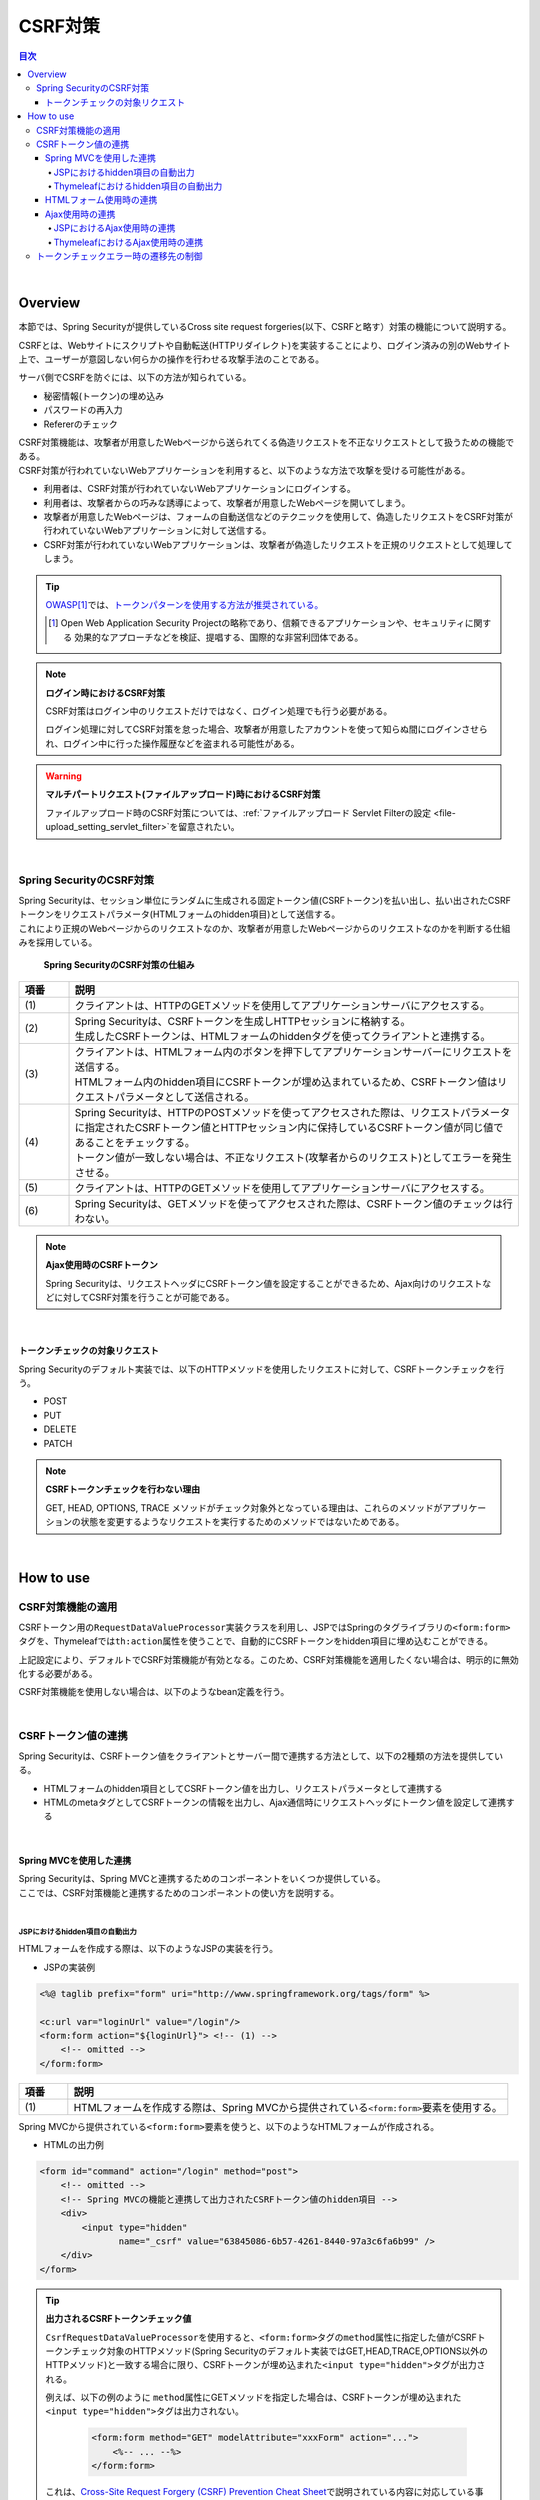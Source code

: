 .. _SpringSecurityCsrf:

CSRF対策
================================================================================

.. only:: html

.. contents:: 目次
  :local:

|

Overview
--------------------------------------------------------------------------------

本節では、Spring Securityが提供しているCross site request forgeries(以下、CSRFと略す）対策の機能について説明する。

CSRFとは、Webサイトにスクリプトや自動転送(HTTPリダイレクト)を実装することにより、ログイン済みの別のWebサイト上で、ユーザーが意図しない何らかの操作を行わせる攻撃手法のことである。

サーバ側でCSRFを防ぐには、以下の方法が知られている。

* 秘密情報(トークン)の埋め込み
* パスワードの再入力
* Refererのチェック

| CSRF対策機能は、攻撃者が用意したWebページから送られてくる偽造リクエストを不正なリクエストとして扱うための機能である。
| CSRF対策が行われていないWebアプリケーションを利用すると、以下のような方法で攻撃を受ける可能性がある。

* 利用者は、CSRF対策が行われていないWebアプリケーションにログインする。
* 利用者は、攻撃者からの巧みな誘導によって、攻撃者が用意したWebページを開いてしまう。
* 攻撃者が用意したWebページは、フォームの自動送信などのテクニックを使用して、偽造したリクエストをCSRF対策が行われていないWebアプリケーションに対して送信する。
* CSRF対策が行われていないWebアプリケーションは、攻撃者が偽造したリクエストを正規のリクエストとして処理してしまう。

.. tip::

  \ `OWASP <https://owasp.org/>`_\ \ [#fSpringSecurityCSRF1]_\では、\ `トークンパターンを使用する方法が推奨されている。 <https://cheatsheetseries.owasp.org/cheatsheets/Cross-Site_Request_Forgery_Prevention_Cheat_Sheet.html#synchronizer-token-pattern>`_\
    
  .. [#fSpringSecurityCSRF1] Open Web Application Security Projectの略称であり、信頼できるアプリケーションや、セキュリティに関する  効果的なアプローチなどを検証、提唱する、国際的な非営利団体である。

.. note:: \ **ログイン時におけるCSRF対策**\

  CSRF対策はログイン中のリクエストだけではなく、ログイン処理でも行う必要がある。

  ログイン処理に対してCSRF対策を怠った場合、攻撃者が用意したアカウントを使って知らぬ間にログインさせられ、ログイン中に行った操作履歴などを盗まれる可能性がある。

.. warning:: \ **マルチパートリクエスト(ファイルアップロード)時におけるCSRF対策**\

  ファイルアップロード時のCSRF対策については、\ :ref:`ファイルアップロード Servlet Filterの設定 <file-upload_setting_servlet_filter>`\ を留意されたい。

|

Spring SecurityのCSRF対策
^^^^^^^^^^^^^^^^^^^^^^^^^^^^^^^^^^^^^^^^^^^^^^^^^^^^^^^^^^^^^^^^^^^^^^^^^^^^^^^^

| Spring Securityは、セッション単位にランダムに生成される固定トークン値(CSRFトークン)を払い出し、払い出されたCSRFトークンをリクエストパラメータ(HTMLフォームのhidden項目)として送信する。
| これにより正規のWebページからのリクエストなのか、攻撃者が用意したWebページからのリクエストなのかを判断する仕組みを採用している。

.. figure:: ./images_CSRF/Csrf.png
  :width: 100%

  \ **Spring SecurityのCSRF対策の仕組み**\

.. tabularcolumns:: |p{0.10\linewidth}|p{0.90\linewidth}|
.. list-table::
  :header-rows: 1
  :widths: 10 90

  * - 項番
    - 説明
  * - | (1)
    - | クライアントは、HTTPのGETメソッドを使用してアプリケーションサーバにアクセスする。
  * - | (2)
    - | Spring Securityは、CSRFトークンを生成しHTTPセッションに格納する。
      | 生成したCSRFトークンは、HTMLフォームのhiddenタグを使ってクライアントと連携する。
  * - | (3)
    - | クライアントは、HTMLフォーム内のボタンを押下してアプリケーションサーバーにリクエストを送信する。
      | HTMLフォーム内のhidden項目にCSRFトークンが埋め込まれているため、CSRFトークン値はリクエストパラメータとして送信される。
  * - | (4)
    - | Spring Securityは、HTTPのPOSTメソッドを使ってアクセスされた際は、リクエストパラメータに指定されたCSRFトークン値とHTTPセッション内に保持しているCSRFトークン値が同じ値であることをチェックする。
      | トークン値が一致しない場合は、不正なリクエスト(攻撃者からのリクエスト)としてエラーを発生させる。
  * - | (5)
    - | クライアントは、HTTPのGETメソッドを使用してアプリケーションサーバにアクセスする。
  * - | (6)
    - | Spring Securityは、GETメソッドを使ってアクセスされた際は、CSRFトークン値のチェックは行わない。

.. note:: \ **Ajax使用時のCSRFトークン**\

  Spring Securityは、リクエストヘッダにCSRFトークン値を設定することができるため、Ajax向けのリクエストなどに対してCSRF対策を行うことが可能である。

|

.. _csrf_ckeck-target:

トークンチェックの対象リクエスト
""""""""""""""""""""""""""""""""""""""""""""""""""""""""""""""""""""""""""""""""

Spring Securityのデフォルト実装では、以下のHTTPメソッドを使用したリクエストに対して、CSRFトークンチェックを行う。

* POST
* PUT
* DELETE
* PATCH

.. note:: \ **CSRFトークンチェックを行わない理由**\

  GET, HEAD, OPTIONS, TRACE メソッドがチェック対象外となっている理由は、これらのメソッドがアプリケーションの状態を変更するようなリクエストを実行するためのメソッドではないためである。

|

.. _csrf_spring-security-setting:

How to use
--------------------------------------------------------------------------------

CSRF対策機能の適用
^^^^^^^^^^^^^^^^^^^^^^^^^^^^^^^^^^^^^^^^^^^^^^^^^^^^^^^^^^^^^^^^^^^^^^^^^^^^^^^^

CSRFトークン用の\ ``RequestDataValueProcessor``\ 実装クラスを利用し、JSPではSpringのタグライブラリの\ ``<form:form>``\ タグを、Thymeleafでは\ ``th:action``\ 属性を使うことで、自動的にCSRFトークンをhidden項目に埋め込むことができる。

.. tabs::
  .. group-tab:: Java Config

    * SpringMvcConfig.javaの設定例
    
    .. code-block:: java
    
      @Bean("requestDataValueProcessor")
      public RequestDataValueProcessor requestDataValueProcessor() {
          return new CompositeRequestDataValueProcessor(csrfRequestDataValueProcessor(), transactionTokenRequestDataValueProcessor()); // (1)
      }

      @Bean
      public CsrfRequestDataValueProcessor csrfRequestDataValueProcessor() {
          return new CsrfRequestDataValueProcessor(); // (2)
      }
  
      @Bean
      public TransactionTokenRequestDataValueProcessor transactionTokenRequestDataValueProcessor() {
          return new TransactionTokenRequestDataValueProcessor();
      }
    
    .. tabularcolumns:: |p{0.10\linewidth}|p{0.90\linewidth}|
    .. list-table::
      :header-rows: 1
      :widths: 10 90
    
      * - 項番
        - 説明
      * - | (1)
        - | \ 共通ライブラリから提供されている、\ ``org.springframework.web.servlet.support.RequestDataValueProcessor``\ を複数定義可能な
          | \ ``org.terasoluna.gfw.web.mvc.support.CompositeRequestDataValueProcessor``\ をbean定義する。
      * - | (2)
        - | コンストラクタの第1引数に、\ ``org.springframework.security.web.servlet.support.csrf.CsrfRequestDataValueProcessor``\ のbean定義を設定する。

  .. group-tab:: XML Config

    * spring-mvc.xmlの設定例
    
    .. code-block:: xml
    
      <bean id="requestDataValueProcessor"
          class="org.terasoluna.gfw.web.mvc.support.CompositeRequestDataValueProcessor"> <!-- (1)  -->
          <constructor-arg>
              <util:list>
                  <bean
                      class="org.springframework.security.web.servlet.support.csrf.CsrfRequestDataValueProcessor" /> <!-- (2)  -->
                  <bean
                      class="org.terasoluna.gfw.web.token.transaction.TransactionTokenRequestDataValueProcessor" />
              </util:list>
          </constructor-arg>
      </bean>
    
    .. tabularcolumns:: |p{0.10\linewidth}|p{0.90\linewidth}|
    .. list-table::
      :header-rows: 1
      :widths: 10 90
    
      * - 項番
        - 説明
      * - | (1)
        - | \ 共通ライブラリから提供されている、\ ``org.springframework.web.servlet.support.RequestDataValueProcessor``\ を複数定義可能な
          | \ ``org.terasoluna.gfw.web.mvc.support.CompositeRequestDataValueProcessor``\ をbean定義する。
      * - | (2)
        - | コンストラクタの第1引数に、\ ``org.springframework.security.web.servlet.support.csrf.CsrfRequestDataValueProcessor``\ のbean定義を設定する。

上記設定により、デフォルトでCSRF対策機能が有効となる。このため、CSRF対策機能を適用したくない場合は、明示的に無効化する必要がある。 

CSRF対策機能を使用しない場合は、以下のようなbean定義を行う。

.. tabs::
  .. group-tab:: Java Config

    * SpringSecurityConfig.javaの定義例
    
    .. code-block:: java

      @Bean
      public SecurityFilterChain filterChainJspDisabledcspr(HttpSecurity http) {
          // omitted
          http.csrf(csrf -> csrf.disable());
          // omitted
          return http.build();
      }

  .. group-tab:: XML Config

    * spring-security.xmlの定義例
    
    .. code-block:: xml
    
      <sec:http request-matcher="ant">
          <!-- omitted -->
          <sec:csrf disabled="true"/> <!-- disabled属性にtrueを設定して無効化 -->
          <!-- omitted -->
      </sec:http>

|

CSRFトークン値の連携
^^^^^^^^^^^^^^^^^^^^^^^^^^^^^^^^^^^^^^^^^^^^^^^^^^^^^^^^^^^^^^^^^^^^^^^^^^^^^^^^

Spring Securityは、CSRFトークン値をクライアントとサーバー間で連携する方法として、以下の2種類の方法を提供している。

* HTMLフォームのhidden項目としてCSRFトークン値を出力し、リクエストパラメータとして連携する
* HTMLのmetaタグとしてCSRFトークンの情報を出力し、Ajax通信時にリクエストヘッダにトークン値を設定して連携する

|

.. _csrf_formtag-use:

Spring MVCを使用した連携
""""""""""""""""""""""""""""""""""""""""""""""""""""""""""""""""""""""""""""""""

| Spring Securityは、Spring MVCと連携するためのコンポーネントをいくつか提供している。
| ここでは、CSRF対策機能と連携するためのコンポーネントの使い方を説明する。
|

JSPにおけるhidden項目の自動出力
''''''''''''''''''''''''''''''''''''''''''''''''''''''''''''''''''''''''''''''''

HTMLフォームを作成する際は、以下のようなJSPの実装を行う。

* JSPの実装例

.. code-block:: jsp

  <%@ taglib prefix="form" uri="http://www.springframework.org/tags/form" %>

  <c:url var="loginUrl" value="/login"/>
  <form:form action="${loginUrl}"> <!-- (1) -->
      <!-- omitted -->
  </form:form>

.. tabularcolumns:: |p{0.10\linewidth}|p{0.90\linewidth}|
.. list-table::
  :header-rows: 1
  :widths: 10 90

  * - 項番
    - 説明
  * - | (1)
    - | HTMLフォームを作成する際は、Spring MVCから提供されている\ ``<form:form>``\ 要素を使用する。

Spring MVCから提供されている\ ``<form:form>``\ 要素を使うと、以下のようなHTMLフォームが作成される。

* HTMLの出力例

.. code-block:: html

  <form id="command" action="/login" method="post">
      <!-- omitted -->
      <!-- Spring MVCの機能と連携して出力されたCSRFトークン値のhidden項目 -->
      <div>
          <input type="hidden"
                 name="_csrf" value="63845086-6b57-4261-8440-97a3c6fa6b99" />
      </div>
  </form>

.. tip:: \ **出力されるCSRFトークンチェック値**\

  \ ``CsrfRequestDataValueProcessor``\ を使用すると、\ ``<form:form>``\ タグの\ ``method``\ 属性に指定した値がCSRFトークンチェック対象のHTTPメソッド(Spring Securityのデフォルト実装ではGET,HEAD,TRACE,OPTIONS以外のHTTPメソッド)と一致する場合に限り、CSRFトークンが埋め込まれた\ ``<input type="hidden">``\ タグが出力される。

  例えば、以下の例のように \ ``method``\ 属性にGETメソッドを指定した場合は、CSRFトークンが埋め込まれた\ ``<input type="hidden">``\ タグは出力されない。

    .. code-block:: jsp

      <form:form method="GET" modelAttribute="xxxForm" action="...">
          <%-- ... --%>
      </form:form>

  これは、\ `Cross-Site Request Forgery (CSRF) Prevention Cheat Sheet <https://cheatsheetseries.owasp.org/cheatsheets/Cross-Site_Request_Forgery_Prevention_Cheat_Sheet.html#synchronizer-token-pattern>`_\ で説明されている内容に対応している事を意味しており、セキュアなWebアプリケーション構築の手助けとなる。

|

Thymeleafにおけるhidden項目の自動出力
''''''''''''''''''''''''''''''''''''''''''''''''''''''''''''''''''''''''''''''''

HTMLフォームを作成する際は、以下のようにThymeleafのテンプレートHTMLを実装する。

* テンプレートHTMLの実装例

.. code-block:: html

  <form th:action="@{/login}" method="post"> <!--/* (1) */-->
      <!--/* omitted */-->
  </form>

.. tabularcolumns:: |p{0.10\linewidth}|p{0.90\linewidth}|
.. list-table::
  :header-rows: 1
  :widths: 10 90

  * - 項番
    - 説明
  * - | (1)
    - | HTMLフォームを作成する際は、Thymeleafの\ ``th:action``\ 属性を使用する。

Thymeleafの\ ``th:action``\ 属性を使うと、以下のようなHTMLフォームが作成される。

* HTMLの出力例

.. code-block:: html

  <form action="/login" method="post">
      <!-- Spring MVCの機能と連携して出力されたCSRFトークン値のhidden項目 -->
      <input type="hidden"
          name="_csrf" value="63845086-6b57-4261-8440-97a3c6fa6b99" />
      <!-- omitted -->
  </form>

.. tip:: \ **出力されるCSRFトークンチェック値**\

  \ ``CsrfRequestDataValueProcessor``\ を使用すると、\ ``th:action``\ 属性が付与された\ ``<form>``\ タグの\ ``method``\ 属性に指定した値がCSRFトークンチェック対象のHTTPメソッド(Spring Securityのデフォルト実装ではGET,HEAD,TRACE,OPTIONS以外のHTTPメソッド)と一致する場合に限り、CSRFトークンが埋め込まれた\ ``<input type="hidden">``\ タグが出力される。

  例えば、以下の例のように \ ``method``\ 属性にGETメソッドを指定した場合は、CSRFトークンが埋め込まれた\ ``<input type="hidden">``\ タグは出力されない。

    .. code-block:: html

      <form method="GET" th:object="${xxxForm}" th:action="@{...}">
          <!-- omitted -->
      </form>

  これは、\ `Cross-Site Request Forgery (CSRF) Prevention Cheat Sheet <https://cheatsheetseries.owasp.org/cheatsheets/Cross-Site_Request_Forgery_Prevention_Cheat_Sheet.html#synchronizer-token-pattern>`_\ で説明されている内容に対応している事を意味しており、セキュアなWebアプリケーション構築の手助けとなる。

  \ **なお、<form>要素にmethod属性が指定されていない場合、HTML5標準ではGETメソッドとして処理される。このため、CSRF対策機能を使用する場合、明示的にmethod属性にpostを指定する必要がある。**\

.. note:: \ **自動的にCSRFトークンを埋め込みたいが、action属性を付与したくない場合**\

  「\ :ref:`view_thymeleaf_requesturl-label`\ 」で解説する「現在のパスからの相対パス」を利用することで、リクエストマッピングのパスが異なる複数のコントローラで同じテンプレートHTMLを使いまわすことが可能である。

  「現在のパスからの相対パス」を使用すると、必ずページを取得したパスから派生する別のパスを指定する必要があるように見えるが、\ ``th:action``\ 属性の値を指定しないことで、出力される\ ``action``\ 属性の値が空になり、ページを取得したのと同じパスに対してリクエストを送信することが可能となる。（一般的なブラウザでは、\ ``action``\ 属性の値を空にすると、\ ``action``\ 属性を付与していないのと同じ動作となる。）
    
  これを利用して、自動的にCSRトークンを\ ``hidden``\ 要素に埋め込みたいが、\ ``action``\ 属性を付与したくない（＝ページを取得したのと同じパスに対してリクエストを送信したい）という要件を実現することが可能である。
    
  以下に、\ ``th:action``\ 属性の値を指定しない例を示す。

    .. code-block:: html

      <form th:action method="post">
          <!--/* omitted */-->
      </form>

|

.. _csrf_htmlformtag-use:

HTMLフォーム使用時の連携
""""""""""""""""""""""""""""""""""""""""""""""""""""""""""""""""""""""""""""""""

| JSPでは\ :ref:`Spring MVCと連携<csrf_formtag-use>`\ せずに、HTMLフォームを使用してCSRFトークン値を連携することも可能である。
| HTMLフォームを使ってリクエストを送信する場合は、HTMLフォームのhidden項目としてCSRFトークン値を出力し、リクエストパラメータとして連携する。

.. tabs::
  .. group-tab:: JSP

    * JSPの実装例

      .. actionの中にタグが入っているためjspと認識できない。そのため、code-blockをtextとしている。

    .. code-block:: text

      <%@ taglib prefix="sec" uri="http://www.springframework.org/security/tags" %>

      <form action="<c:url value="/login" />" method="post">
          <!-- omitted -->
          <sec:csrfInput /> <!-- (1) -->
          <!-- omitted -->
      </form>

    .. tabularcolumns:: |p{0.10\linewidth}|p{0.90\linewidth}|
    .. list-table::
      :header-rows: 1
      :widths: 10 90

      * - 項番
        - 説明
      * - | (1)
        - | HTMLの\ ``<form>``\ 要素の中に\ ``<sec:csrfInput>``\ 要素を指定する。

| Spring Securityから提供されている\ ``<sec:csrfInput>``\ 要素を指定すると、以下のようなhidden項目が出力される。
| HTMLフォーム内にhidden項目を出力することで、CSRFトークン値がリクエストパラメータとして連携される。
| デフォルトでは、CSRFトークン値を連携するためのリクエストパラメータ名は\ ``_csrf``\ になる。

.. tabs::
  .. group-tab:: JSP

    * HTMLの出力例

    .. code-block:: html

      <form action="/login" method="post">
          <!-- omitted -->
          <!-- CSRFトークン値のhidden項目 -->
          <input type="hidden"
                name="_csrf"
                value="63845086-6b57-4261-8440-97a3c6fa6b99" />
          <!-- omitted -->
      </form>

.. warning:: **GETメソッド使用時の注意点**

  HTTPメソッドとしてGETを使用する場合、\ ``<sec:csrfInput>``\ 要素を指定しないこと。

  \ ``<sec:csrfInput>``\ 要素を指定してしまうと、URLにCSRFトークン値が含まれてしまうため、CSRFトークン値が盗まれるリスクが高くなる。

|

.. _csrf_ajax-token-setting:

Ajax使用時の連携
""""""""""""""""""""""""""""""""""""""""""""""""""""""""""""""""""""""""""""""""

JSPにおけるAjax使用時の連携
''''''''''''''''''''''''''''''''''''''''''''''''''''''''''''''''''''''''''''''''

ViewにJSPを使用しAjaxを使ってリクエストを送信する場合は、HTMLのmetaタグとしてCSRFトークンの情報を出力し、metaタグから取得したトークン値をAjax通信時のリクエストヘッダに設定して連携する。

まず、Spring Securityから提供されているJSPタグライブラリを使用して、HTMLのmetaタグにCSRFトークンの情報を出力する。

.. tabs::
  .. group-tab:: JSP

    * JSPの実装例

    .. code-block:: jsp

      <%@ taglib prefix="sec" uri="http://www.springframework.org/security/tags" %>

      <head>
          <!-- omitted -->
          <sec:csrfMetaTags /> <!-- (1) -->
          <!-- omitted -->
      </head>

    .. tabularcolumns:: |p{0.10\linewidth}|p{0.90\linewidth}|
    .. list-table::
      :header-rows: 1
      :widths: 10 90

      * - 項番
        - 説明
      * - | (1)
        - | HTMLの\ ``<head>``\ 要素内に\ ``<sec:csrfMetaTags>``\ 要素を指定する。

| \ ``<sec:csrfMetaTags>``\ 要素を指定すると、以下のようなmetaタグが出力される。
| デフォルトでは、CSRFトークン値を連携するためのリクエストヘッダ名は\ ``X-CSRF-TOKEN``\ となる。

.. tabs::
  .. group-tab:: JSP

    * HTMLの出力例

    .. code-block:: html

      <head>
          <!-- omitted -->
          <meta name="_csrf_parameter" content="_csrf" />
          <meta name="_csrf_header" content="X-CSRF-TOKEN" /> <!-- ヘッダ名 -->
          <meta name="_csrf"
                content="63845086-6b57-4261-8440-97a3c6fa6b99" /> <!-- トークン値 -->
          <!-- omitted -->
      </head>

つぎに、JavaScriptを使ってmetaタグからCSRFトークンの情報を取得し、Ajax通信時のリクエストヘッダにCSRFトークン値を設定する。(ここではjQueryを使った実装例となっている)

.. tabs::
  .. group-tab:: JSP

    * JavaScriptの実装例

    .. code-block:: javascript

      $(function () {
          var headerName = $("meta[name='_csrf_header']").attr("content"); // (1)
          var tokenValue = $("meta[name='_csrf']").attr("content"); // (2)
          $(document).ajaxSend(function(e, xhr, options) {
              xhr.setRequestHeader(headerName, tokenValue); // (3)
          });
      });

    .. tabularcolumns:: |p{0.10\linewidth}|p{0.90\linewidth}|
    .. list-table::
      :header-rows: 1
      :widths: 10 90

      * - 項番
        - 説明
      * - | (1)
        - | CSRFトークン値を連携するためのリクエストヘッダ名を取得する。
      * - | (2)
        - | CSRFトークン値を取得する。
      * - | (3)
        - | リクエストヘッダにCSRFトークン値を設定する。

|

ThymeleafにおけるAjax使用時の連携
''''''''''''''''''''''''''''''''''''''''''''''''''''''''''''''''''''''''''''''''

ViewにThymeleafを使用し、Ajaxを使ってリクエストを送信する場合は、CSRFトークンの情報をリクエストヘッダに設定して連携する。

JavaScriptの実装例を以下に示す。(ここではjQueryを使った実装例となっている)

.. tabs::
  .. group-tab:: Thymeleaf

    * JavaScriptの実装例

    .. code-block:: javascript

      $(function () {
          $(document).ajaxSend(function(e, xhr, options) {
              xhr.setRequestHeader([[${_csrf.headerName}]], [[${_csrf.token}]]); // (1)
          });
      });

    .. tabularcolumns:: |p{0.10\linewidth}|p{0.90\linewidth}|
    .. list-table::
      :header-rows: 1
      :widths: 10 90

      * - 項番
        - 説明
      * - | (1)
        - | JavaScriptのインライン記法を用いることでリクエストヘッダ名とCSRFトークン値を取得する。デフォルトでは、リクエストヘッダ名は\ ``X-CSRF-TOKEN``\ となる。
          | JavaScriptにおけるインライン記法の詳細は\ :doc:`../ArchitectureInDetail/WebApplicationDetail/Thymeleaf`\ のJavaScriptのテンプレート化を参照されたい。

|

.. _csrf_token-error-response:

トークンチェックエラー時の遷移先の制御
^^^^^^^^^^^^^^^^^^^^^^^^^^^^^^^^^^^^^^^^^^^^^^^^^^^^^^^^^^^^^^^^^^^^^^^^^^^^^^^^

トークンチェックエラー時の遷移先の制御を行うためには、CSRFトークンチェックエラーに発生する例外である \ ``AccessDeniedException``\ をハンドリングして、その例外に対応した遷移先を指定する。

CSRFのトークンチェックエラー時に発生する例外は以下の通りである。

.. tabularcolumns:: |p{0.35\linewidth}|p{0.65\linewidth}|
.. list-table:: \ **CSRFトークンチェックで使用される例外クラス**\
  :header-rows: 1
  :widths: 35 65

  * - クラス名
    - 説明
  * - | \ ``InvalidCsrfTokenException``\
    - | クライアントから送られたトークン値と、サーバー側で保持しているトークン値が一致しない場合に使用する例外クラス（主に不正なリクエスト）。
  * - | \ ``MissingCsrfTokenException``\
    - | サーバー側にトークン値が保存されていない場合に使用する例外クラス（主にセッション切れ）。

\ ``DelegatingAccessDeniedHandler``\ クラスを使用して上記の例外をハンドリングし、それぞれに \ ``AccessDeniedHandler``\ インタフェースの実装クラスを割り当てることで、例外毎の遷移先を設定することが可能である。

CSRFトークンチェックエラー時に専用のエラー画面に遷移させたい場合は、以下のようなBean定義を行う。(以下の定義例は、\ `ブランクプロジェクト <https://github.com/Macchinetta/macchinetta-web-multi-blank/tree/1.10.0.RELEASE>`_\ からの抜粋である)

.. tabs::
  .. group-tab:: Java Config

    .. tabs::
      .. group-tab:: JSP
    
        * SpringSecurityConfig.javaの定義例
    
        .. code-block:: java

          @Bean
          public SecurityFilterChain filterChain(HttpSecurity http) throws Exception {
              // omitted
              http.exceptionHandling(ex -> ex.accessDeniedHandler(
                      accessDeniedHandler())); // (1)
              // omitted      
              return http.build();
          }

          @Bean("accessDeniedHandler")
          public AccessDeniedHandler accessDeniedHandler() {
              LinkedHashMap<Class<? extends AccessDeniedException>, AccessDeniedHandler> errorHandlers = new LinkedHashMap<>();
      
              // Invalid CSRF authenticator error handler
              AccessDeniedHandlerImpl invalidCsrfTokenErrorHandler = new AccessDeniedHandlerImpl();
              invalidCsrfTokenErrorHandler.setErrorPage(
                      "/WEB-INF/views/common/error/invalidCsrfTokenError.jsp");
              errorHandlers.put(InvalidCsrfTokenException.class,
                      invalidCsrfTokenErrorHandler); // (4)
      
              // Missing CSRF authenticator error handler
              AccessDeniedHandlerImpl missingCsrfTokenErrorHandler = new AccessDeniedHandlerImpl();
              missingCsrfTokenErrorHandler.setErrorPage(
                      "/WEB-INF/views/common/error/missingCsrfTokenError.jsp");
              errorHandlers.put(MissingCsrfTokenException.class,
                      missingCsrfTokenErrorHandler); // (5)
       
              // Default error handler
              AccessDeniedHandlerImpl defaultErrorHandler = new AccessDeniedHandlerImpl();
              defaultErrorHandler.setErrorPage(
                      "/WEB-INF/views/common/error/accessDeniedError.jsp"); // (6)
      
              return new DelegatingAccessDeniedHandler(errorHandlers, defaultErrorHandler); // (2)(3)
          }
    
        .. tabularcolumns:: |p{0.10\linewidth}|p{0.90\linewidth}|
        .. list-table::
          :header-rows: 1
          :widths: 10 90
    
          * - 項番
            - 説明
          * - | (1)
            - | \ ``HttpSecurity#exceptionHandling``\ の\ ``ExceptionHandlingConfigurer#accessDeniedHandler``\ に、Exception毎の制御を行うための\ ``AccessDeniedHandler``\ のBean名を指定する。
              | エラー時遷移先が全て同じ画面である場合は\ ``error-page``\ 属性に遷移先を指定すればよい。
              | \ ``ExceptionHandlingConfigurer#accessDeniedHandler``\ でハンドリングしない場合は、\ :ref:`SpringSecurityAuthorizationOnError`\ を参照されたい。
          * - | (2)
            - | \ ``DelegatingAccessDeniedHandler``\ を使用して、発生した例外（\ ``AccessDeniedException``\ サブクラス） と例外ハンドラ（\ ``AccessDeniedHandler``\ 実装クラス）を定義する。
          * - | (3)
            - | コンストラクタの第1引数で、個別に遷移先を指定したい例外（\ ``AccessDeniedException``\ サブクラス）と、対応する例外ハンドラ（\ ``AccessDeniedHandler``\ 実装クラス）をMap形式で定義する。
          * - | (4)
            - | \ ``key``\ に\ ``AccessDeniedException``\ のサブクラスを指定する。
              | \ ``value``\ として\ ``AccessDeniedHandler``\ の実装クラスである\ ``org.springframework.security.web.access.AccessDeniedHandlerImpl``\ を指定する。
              | \ ``errorPage``\ に\ ``value``\ に表示するviewを指定する。
              | マッピングするExceptionに関しては、\ :ref:`csrf_token-error-response`\ を参照されたい。
          * - | (5)
            - | (4)のExceptionと異なるExceptionを制御したい場合に定義する。
              | 本例では \ ``InvalidCsrfTokenException``\ 、\ ``MissingCsrfTokenException``\ それぞれに異なる遷移先を設定している。
          * - | (6)
            - | コンストラクタの第2引数で、デフォルト例外（(4)(5)で指定していない\ ``AccessDeniedException``\ のサブクラス）時の例外ハンドラ（\ ``AccessDeniedHandler``\ 実装クラス）と遷移先を指定する。
    
      .. group-tab:: Thymeleaf
    
        * SpringSecurityConfig.javaの定義例
    
        .. code-block:: java

          @Bean
          public SecurityFilterChain filterChain(HttpSecurity http) throws Exception {
              // omitted
              http.exceptionHandling(ex -> ex.accessDeniedHandler(
                      accessDeniedHandler())); // (1)
              // omitted      
              return http.build();
          }

          @Bean("accessDeniedHandler")
          public AccessDeniedHandler accessDeniedHandler() {
              LinkedHashMap<Class<? extends AccessDeniedException>, AccessDeniedHandler> errorHandlers = new LinkedHashMap<>();
      
              // Invalid CSRF authenticator error handler
              AccessDeniedHandlerImpl invalidCsrfTokenErrorHandler = new AccessDeniedHandlerImpl();
              invalidCsrfTokenErrorHandler.setErrorPage(
                      "/common/error/invalidCsrfTokenError");
              errorHandlers.put(InvalidCsrfTokenException.class,
                      invalidCsrfTokenErrorHandler); // (4)
      
              // Missing CSRF authenticator error handler
              AccessDeniedHandlerImpl missingCsrfTokenErrorHandler = new AccessDeniedHandlerImpl();
              missingCsrfTokenErrorHandler.setErrorPage(
                      "/common/error/missingCsrfTokenError");
              errorHandlers.put(MissingCsrfTokenException.class,
                      missingCsrfTokenErrorHandler); // (5)
       
              // Default error handler
              AccessDeniedHandlerImpl defaultErrorHandler = new AccessDeniedHandlerImpl();
              defaultErrorHandler.setErrorPage(
                      "/common/error/accessDeniedError"); // (6)
      
              return new DelegatingAccessDeniedHandler(errorHandlers, defaultErrorHandler); // (2)(3)
          }
    
        .. tabularcolumns:: |p{0.10\linewidth}|p{0.90\linewidth}|
        .. list-table::
          :header-rows: 1
          :widths: 10 90
    
          * - 項番
            - 説明
          * - | (1)
            - | \ ``HttpSecurity#exceptionHandling``\ の\ ``ExceptionHandlingConfigurer#accessDeniedHandler``\ に、Exception毎の制御を行うための\ ``AccessDeniedHandler``\ のBean名を指定する。
              | エラー時遷移先が全て同じ画面である場合は\ ``error-page``\ 属性に遷移先を指定すればよい。
              | \ ``ExceptionHandlingConfigurer#accessDeniedHandler``\ でハンドリングしない場合は、\ :ref:`SpringSecurityAuthorizationOnError`\ を参照されたい。
          * - | (2)
            - | \ ``DelegatingAccessDeniedHandler``\ を使用して、発生した例外（\ ``AccessDeniedException``\ サブクラス） と例外ハンドラ（\ ``AccessDeniedHandler``\ 実装クラス）を定義する。
          * - | (3)
            - | コンストラクタの第1引数で、個別に遷移先を指定したい例外（\ ``AccessDeniedException``\ サブクラス）と、対応する例外ハンドラ（\ ``AccessDeniedHandler``\ 実装クラス）をMap形式で定義する。
          * - | (4)
            - | \ ``key``\ に\ ``AccessDeniedException``\ のサブクラスを指定する。
              | \ ``value``\ として\ ``AccessDeniedHandler``\ の実装クラスである\ ``org.springframework.security.web.access.AccessDeniedHandlerImpl``\ を指定する。
              | \ ``errorPage``\ に\ ``value``\ に表示するviewを指定する。
              | マッピングするExceptionに関しては、\ :ref:`csrf_token-error-response`\ を参照されたい。
          * - | (5)
            - | (4)のExceptionと異なるExceptionを制御したい場合に定義する。
              | 本例では \ ``InvalidCsrfTokenException``\ 、\ ``MissingCsrfTokenException``\ それぞれに異なる遷移先を設定している。
          * - | (6)
            - | コンストラクタの第2引数で、デフォルト例外（(4)(5)で指定していない\ ``AccessDeniedException``\ のサブクラス）時の例外ハンドラ（\ ``AccessDeniedHandler``\ 実装クラス）と遷移先を指定する。

  .. group-tab:: XML Config

    .. tabs::
      .. group-tab:: JSP
    
        * spring-security.xmlの定義例
    
        .. code-block:: xml
    
          <sec:http request-matcher="ant">
              <!-- omitted -->
              <sec:access-denied-handler ref="accessDeniedHandler"/>  <!-- (1) -->
              <!-- omitted -->
          </sec:http>
    
          <bean id="accessDeniedHandler"
              class="org.springframework.security.web.access.DelegatingAccessDeniedHandler">  <!-- (2) -->
              <constructor-arg index="0">  <!-- (3) -->
                  <map>
                      <!-- (4) -->
                      <entry
                          key="org.springframework.security.web.csrf.InvalidCsrfTokenException">
                          <bean
                              class="org.springframework.security.web.access.AccessDeniedHandlerImpl">
                              <property name="errorPage"
                                  value="/WEB-INF/views/common/error/invalidCsrfTokenError.jsp" />
                          </bean>
                      </entry>
                      <!-- (5) -->
                      <entry
                          key="org.springframework.security.web.csrf.MissingCsrfTokenException">
                          <bean
                              class="org.springframework.security.web.access.AccessDeniedHandlerImpl">
                              <property name="errorPage"
                                  value="/WEB-INF/views/common/error/missingCsrfTokenError.jsp" />
                          </bean>
                      </entry>
                  </map>
              </constructor-arg>
              <!-- (6) -->
              <constructor-arg index="1">
                  <bean
                      class="org.springframework.security.web.access.AccessDeniedHandlerImpl">
                      <property name="errorPage"
                          value="/WEB-INF/views/common/error/accessDeniedError.jsp" />
                  </bean>
              </constructor-arg>
          </bean>
    
        .. tabularcolumns:: |p{0.10\linewidth}|p{0.90\linewidth}|
        .. list-table::
          :header-rows: 1
          :widths: 10 90
    
          * - 項番
            - 説明
          * - | (1)
            - | \ ``<sec:access-denied-handler>``\ タグのref属性に、Exception毎の制御を行うための\ ``AccessDeniedHandler``\ のBean名を指定する。
              | エラー時遷移先が全て同じ画面である場合は\ ``error-page``\ 属性に遷移先を指定すればよい。
              | \ ``<sec:access-denied-handler>``\ でハンドリングしない場合は、\ :ref:`SpringSecurityAuthorizationOnError`\ を参照されたい。
          * - | (2)
            - | \ ``DelegatingAccessDeniedHandler``\ を使用して、発生した例外（\ ``AccessDeniedException``\ サブクラス） と例外ハンドラ（\ ``AccessDeniedHandler``\ 実装クラス）を定義する。
          * - | (3)
            - | コンストラクタの第1引数で、個別に遷移先を指定したい例外（\ ``AccessDeniedException``\ サブクラス）と、対応する例外ハンドラ（\ ``AccessDeniedHandler``\ 実装クラス）をMap形式で定義する。
          * - | (4)
            - | \ ``key``\ に \ ``AccessDeniedException``\ のサブクラスを指定する。
              | \ ``value`` として、\ ``AccessDeniedHandler``\ の実装クラスである、\ ``org.springframework.security.web.access.AccessDeniedHandlerImpl``\ を指定する。
              | \ ``property``\ の \ ``name``\ に \ ``errorPage``\ を指定し、\ ``value``\ に表示するviewを指定する。
              | マッピングするExceptionに関しては、\ :ref:`csrf_token-error-response`\ を参照されたい。
          * - | (5)
            - | (4)のExceptionと異なるExceptionを制御したい場合に定義する。
              | 本例では \ ``InvalidCsrfTokenException``\ 、\ ``MissingCsrfTokenException``\ それぞれに異なる遷移先を設定している。
          * - | (6)
            - | コンストラクタの第2引数で、デフォルト例外（(4)(5)で指定していない\ ``AccessDeniedException``\ のサブクラス）時の例外ハンドラ（\ ``AccessDeniedHandler``\ 実装クラス）と遷移先を指定する。
    
      .. group-tab:: Thymeleaf
    
        * spring-security.xmlの定義例
    
        .. code-block:: xml
    
          <sec:http request-matcher="ant">
              <!-- omitted -->
              <sec:access-denied-handler ref="accessDeniedHandler"/>  <!-- (1) -->
              <!-- omitted -->
          </sec:http>
    
          <bean id="accessDeniedHandler"
              class="org.springframework.security.web.access.DelegatingAccessDeniedHandler">  <!-- (2) -->
              <constructor-arg index="0">  <!-- (3) -->
                  <map>
                      <!-- (4) -->
                      <entry
                          key="org.springframework.security.web.csrf.InvalidCsrfTokenException">
                          <bean
                              class="org.springframework.security.web.access.AccessDeniedHandlerImpl">
                              <property name="errorPage"
                                  value="/common/error/invalidCsrfTokenError" />
                          </bean>
                      </entry>
                      <!-- (5) -->
                      <entry
                          key="org.springframework.security.web.csrf.MissingCsrfTokenException">
                          <bean
                              class="org.springframework.security.web.access.AccessDeniedHandlerImpl">
                              <property name="errorPage"
                                  value="/common/error/missingCsrfTokenError" />
                          </bean>
                      </entry>
                  </map>
              </constructor-arg>
              <!-- (6) -->
              <constructor-arg index="1">
                  <bean
                      class="org.springframework.security.web.access.AccessDeniedHandlerImpl">
                      <property name="errorPage"
                          value="/common/error/accessDeniedError" />
                  </bean>
              </constructor-arg>
          </bean>
    
        .. tabularcolumns:: |p{0.10\linewidth}|p{0.90\linewidth}|
        .. list-table::
          :header-rows: 1
          :widths: 10 90
    
          * - 項番
            - 説明
          * - | (1)
            - | \ ``<sec:access-denied-handler>``\ タグのref属性に、Exception毎の制御を行うための\ ``AccessDeniedHandler``\ のBean名を指定する。
              | エラー時遷移先が全て同じ画面である場合は\ ``error-page``\ 属性に遷移先を指定すればよい。
              | \ ``<sec:access-denied-handler>``\ でハンドリングしない場合は、\ :ref:`SpringSecurityAuthorizationOnError`\ を参照されたい。
          * - | (2)
            - | \ ``DelegatingAccessDeniedHandler``\ を使用して、発生した例外（\ ``AccessDeniedException``\ サブクラス） と例外ハンドラ（\ ``AccessDeniedHandler``\ 実装クラス）を定義する。
          * - | (3)
            - | コンストラクタの第1引数で、個別に遷移先を指定したい例外（\ ``AccessDeniedException``\ サブクラス）と、対応する例外ハンドラ（\ ``AccessDeniedHandler``\ 実装クラス）をMap形式で定義する。
          * - | (4)
            - | \ ``key``\ に \ ``AccessDeniedException``\ のサブクラスを指定する。
              | \ ``value``\ として、\ ``AccessDeniedHandler``\ の実装クラスである、\ ``org.springframework.security.web.access.AccessDeniedHandlerImpl``\ を指定する。
              | \ ``property``\ の\ ``name``\ に \ ``errorPage``\ を指定し、\ ``value``\ に表示するviewへ遷移するパスを指定する。
              | マッピングするExceptionに関しては、\ :ref:`csrf_token-error-response`\ を参照されたい。
          * - | (5)
            - | (4)のExceptionと異なるExceptionを制御したい場合に定義する。
              | 本例では \ ``InvalidCsrfTokenException``\ 、\ ``MissingCsrfTokenException``\ それぞれに異なる遷移先を設定している。
          * - | (6)
            - | コンストラクタの第2引数で、デフォルト例外（(4)(5)で指定していない\ ``AccessDeniedException``\ のサブクラス）時の例外ハンドラ（\ ``AccessDeniedHandler``\ 実装クラス ）と遷移先を指定する。

.. note:: \ **無効なセッションを使ったリクエストの検知**\

  セッション管理機能の「\ :ref:`SpringSecuritySessionDetectInvalidSession`\ 」処理を有効にしている場合は、\ ``MissingCsrfTokenException``\ に対して「\ :ref:`SpringSecuritySessionDetectInvalidSession`\ 」処理と連動する\ ``AccessDeniedHandler``\ インタフェースの実装クラスが適用される。

  そのため、\ ``MissingCsrfTokenException``\ が発生すると、「\ :ref:`SpringSecuritySessionDetectInvalidSession`\ 」処理を有効化する際に指定したパス(\ ``invalid-session-url``\ )にリダイレクトする。

.. note::

  \ **ステータスコード403以外を返却したい場合**\

  リクエストに含まれるCSRFトークンが一致しない場合に、ステータスコード403以外を返却したい場合は、\ ``org.springframework.security.web.access.AccessDeniedHandler``\ インタフェースを実装した、独自のAccessDeniedHandlerを作成する必要がある。

.. raw:: latex

  \newpage
